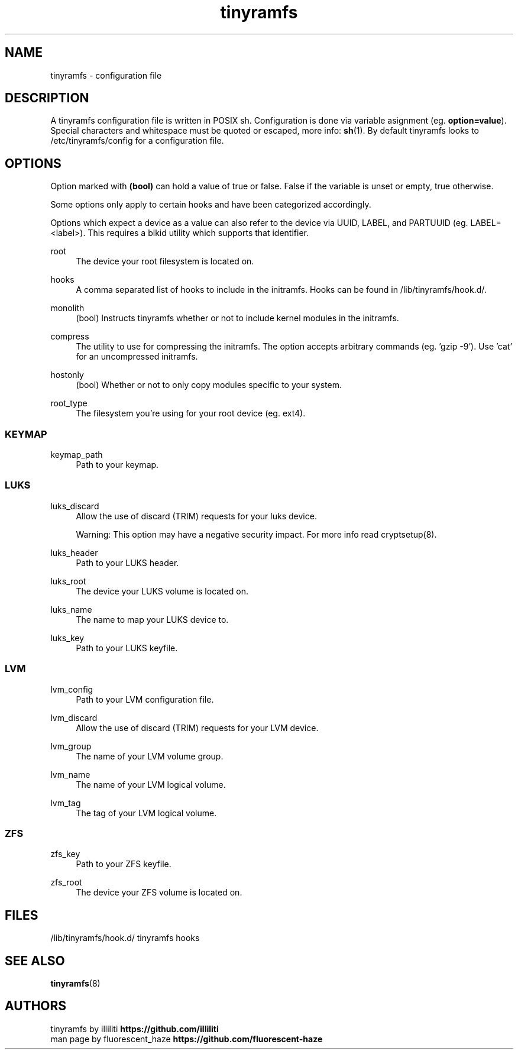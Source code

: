 .\" Generated by scdoc 1.11.2
.\" Complete documentation for this program is not available as a GNU info page
.ie \n(.g .ds Aq \(aq
.el       .ds Aq '
.nh
.ad l
.\" Begin generated content:
.TH "tinyramfs" "5" "2022-05-09" "tinyramfs" "2022-05-09"
.SH NAME
tinyramfs - configuration file
.P
.SH DESCRIPTION
A tinyramfs configuration file is written in POSIX sh.\& Configuration is done via variable asignment (eg.\& \fBoption=value\fR).\& Special characters and whitespace must be quoted or escaped, more info: \fBsh\fR(1).\& By default tinyramfs looks to /etc/tinyramfs/config for a configuration file.\&
.P
.SH OPTIONS
Option marked with \fB(bool)\fR can hold a value of true or false.\& False if the variable is unset or empty, true otherwise.\&
.P
Some options only apply to certain hooks and have been categorized accordingly.\&
.P
Options which expect a device as a value can also refer to the device via UUID, LABEL, and PARTUUID (eg.\& LABEL=<label>).\& This requires a blkid utility which supports that identifier.\&
.P
root
.RS 4
The device your root filesystem is located on.\&
.P
.RE
hooks
.RS 4
A comma separated list of hooks to include in the initramfs.\& Hooks can be found in /lib/tinyramfs/hook.\&d/.\&
.P
.RE
monolith
.RS 4
(bool) Instructs tinyramfs whether or not to include kernel modules in the initramfs.\&
.P
.RE
compress
.RS 4
The utility to use for compressing the initramfs.\& The option accepts arbitrary commands (eg.\& '\&gzip -9'\&).\& Use '\&cat'\& for an uncompressed initramfs.\&
.P
.RE
hostonly
.RS 4
(bool) Whether or not to only copy modules specific to your system.\&
.P
.RE
root_type
.RS 4
The filesystem you'\&re using for your root device (eg.\& ext4).\&
.P
.RE
.SS KEYMAP
keymap_path
.RS 4
Path to your keymap.\&
.P
.RE
.SS LUKS
luks_discard
.RS 4
Allow the use of discard (TRIM) requests for your luks device.\&
.P
Warning: This option may have a negative security impact.\& For more info read cryptsetup(8).\&
.P
.RE
luks_header
.RS 4
Path to your LUKS header.\&
.P
.RE
luks_root
.RS 4
The device your LUKS volume is located on.\&
.P
.RE
luks_name
.RS 4
The name to map your LUKS device to.\&
.P
.RE
luks_key
.RS 4
Path to your LUKS keyfile.\&
.P
.RE
.SS LVM
lvm_config
.RS 4
Path to your LVM configuration file.\&
.P
.RE
lvm_discard
.RS 4
Allow the use of discard (TRIM) requests for your LVM device.\&
.P
.RE
lvm_group
.RS 4
The name of your LVM volume group.\&
.P
.RE
lvm_name
.RS 4
The name of your LVM logical volume.\&
.P
.RE
lvm_tag
.RS 4
The tag of your LVM logical volume.\&
.P
.RE
.SS ZFS
zfs_key
.RS 4
Path to your ZFS keyfile.\&
.P
.RE
zfs_root
.RS 4
The device your ZFS volume is located on.\&
.P
.RE
.SH FILES
/lib/tinyramfs/hook.\&d/  tinyramfs hooks
.P
.SH SEE ALSO
\fBtinyramfs\fR(8)
.P
.SH AUTHORS
tinyramfs by illiliti \fBhttps://github.\&com/illiliti\fR 
.br
man page by fluorescent_haze \fBhttps://github.\&com/fluorescent-haze\fR
